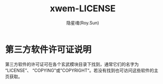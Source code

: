#+STARTUP: overview
#+STARTUP: content
#+STARTUP: showall
#+STARTUP: showeverything
#+STARTUP: hidestars
#+TITLE: xwem-LICENSE
#+AUTHOR: 隐星魂(Roy.Sun)
#+EMAIL: roy.sun@starsoul.tech
#+DATE:
#+LANGUAGE: zh-CN
#+OPTIONS: ^:{}
#+OPTIONS: title:nil
#+OPTIONS: toc:nil

* 第三方软件许可证说明

第三方软件的许可证可在各个玄武模块目录下找到，通常它们的名字为“LICENSE”、
“COPYING”或”COPYRIGHT“。若没有找到也可访问这些软件的主页获取。

